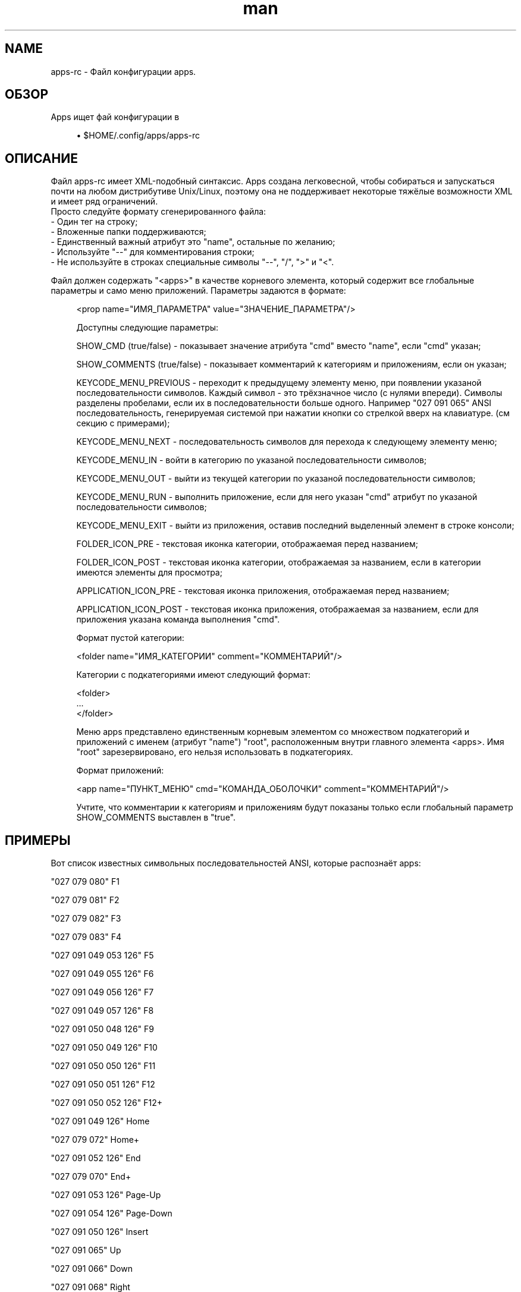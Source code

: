 .\" Manpage for apps.
.\"
.\" Copyright (C), 2016 Anton Seliverstov (seliverstov.ad@ya.ru)
.\"
.\" You may distribute under the terms of the GNU General Public
.\" License as specified in the file COPYING that comes with the 
.\" man-db distribution.
.\"
.TH man 5 "13 Dec 2016" "1.0" "Справочные страницы apps"
.SH NAME
apps-rc \- Файл конфигурации apps.
.SH ОБЗОР
Apps ищет фай конфигурации в
.sp
.RS 4
.ie n \{\
\h'-04'\(bu\h'+03'\c
.\}
.el \{\
.sp -1
.IP \(bu 2.3
.\}
$HOME/.config/apps/apps-rc
.SH ОПИСАНИЕ
.sp
Файл apps-rc имеет XML-подобный синтаксис. 
Apps создана легковесной, чтобы собираться и запускаться почти 
на любом дистрибутиве Unix/Linux,  
поэтому она не поддерживает некоторые тяжёлые возможности XML 
и имеет ряд ограничений.
 Просто следуйте формату сгенерированного файла:
 \- Один тег на строку;
 \- Вложенные папки поддерживаются;
 \- Единственный важный атрибут это "name", остальные по желанию;
 \- Используйте "\-\-" для комментирования строки;
 \- Не используйте в строках специальные символы "\-\-", "/", ">" и "<".
.sp
Файл должен содержать "<apps>" в качестве корневого элемента, 
который содержит все глобальные параметры и само меню приложений. 
Параметры задаются в формате:

.sh
.RS 4
    <prop name="ИМЯ_ПАРАМЕТРА" value="ЗНАЧЕНИЕ_ПАРАМЕТРА"/>
.sp
Доступны следующие параметры:
.sp
    SHOW_CMD (true/false) - показывает значение атрибута "cmd" вместо "name", если "cmd" указан;
.sp
    SHOW_COMMENTS (true/false) - показывает комментарий к категориям и приложениям, если он указан;
.sp
    KEYCODE_MENU_PREVIOUS - переходит к предыдущему элементу меню, при появлении указаной 
последовательности символов. Каждый символ - это трёхзначное число (с нулями впереди). 
Символы разделены пробелами, если их в последовательности больше одного.
Например  "027 091 065" ANSI последовательность, генерируемая системой при нажатии 
кнопки со стрелкой вверх на клавиатуре. (см секцию с примерами);
.sp
    KEYCODE_MENU_NEXT - последовательность символов для перехода к следующему элементу меню;
.sp
    KEYCODE_MENU_IN - войти в категорию по указаной последовательности символов;
.sp
    KEYCODE_MENU_OUT - выйти из текущей категории по указаной последовательности символов;
.sp
    KEYCODE_MENU_RUN - выполнить приложение, если для него указан "cmd" 
атрибут по указаной последовательности символов;
.sp
    KEYCODE_MENU_EXIT - выйти из приложения, оставив последний выделенный элемент в строке консоли;
.sp
    FOLDER_ICON_PRE - текстовая иконка категории, отображаемая перед названием;
.sp
    FOLDER_ICON_POST - текстовая иконка категории, отображаемая за названием, 
если в категории имеются элементы для просмотра;
.sp
    APPLICATION_ICON_PRE - текстовая иконка приложения, отображаемая перед названием;
.sp
    APPLICATION_ICON_POST - текстовая иконка приложения, отображаемая за названием, 
если для приложения указана команда выполнения "cmd".
.sp
.sp
Формат пустой категории:
.sp
    <folder name="ИМЯ_КАТЕГОРИИ" comment="КОММЕНТАРИЙ"/>
.sp
Категории с подкатегориями имеют следующий формат:
.sp
    <folder>
    ...
    </folder>
.sp
Меню apps представлено единственным корневым элементом 
со множеством подкатегорий и приложений с именем (атрибут "name") "root", 
расположенным внутри главного элемента <apps>.
Имя "root" зарезервировано, его нельзя использовать в подкатегориях.
.sp
Формат приложений:
.sp
    <app name="ПУНКТ_МЕНЮ" cmd="КОМАНДА_ОБОЛОЧКИ" comment="КОММЕНТАРИЙ"/>
.sp
Учтите, что комментарии к категориям и приложениям будут показаны 
только если глобальный параметр SHOW_COMMENTS выставлен в "true".
.sp
.SH ПРИМЕРЫ
Вот список известных символьных последовательностей  ANSI, которые распознаёт apps:
.sp
"027 079 080"              F1
.sp
"027 079 081"              F2
.sp
"027 079 082"              F3
.sp
"027 079 083"              F4
.sp
"027 091 049 053 126"      F5
.sp
"027 091 049 055 126"      F6
.sp
"027 091 049 056 126"      F7
.sp
"027 091 049 057 126"      F8
.sp
"027 091 050 048 126"      F9
.sp
"027 091 050 049 126"      F10
.sp
"027 091 050 050 126"      F11
.sp
"027 091 050 051 126"      F12
.sp
"027 091 050 052 126"      F12+
.sp
"027 091 049 126"          Home
.sp
"027 079 072"              Home+
.sp
"027 091 052 126"          End
.sp
"027 079 070"              End+
.sp
"027 091 053 126"          Page-Up
.sp
"027 091 054 126"          Page-Down
.sp
"027 091 050 126"          Insert
.sp
"027 091 065"              Up
.sp
"027 091 066"              Down
.sp
"027 091 068"              Right
.sp
"027 091 067"              Left
.sp
А вот пример содержимого файла apps-rc:
 <apps >
   <prop name="SHOW_CMD" value="false"/>
   <prop name="SHOW_COMMENTS" value="true"/>
   <prop name="KEYCODE_MENU_PREVIOUS" value="027 091 065"/>
   <prop name="KEYCODE_MENU_NEXT" value="027 091 066"/>
   <prop name="KEYCODE_MENU_IN" value="027 091 067"/>
   <prop name="KEYCODE_MENU_OUT" value="027 091 068"/>
   <prop name="KEYCODE_MENU_RUN" value="010"/>
   <prop name="KEYCODE_MENU_EXIT" value="032"/>
   <prop name="FOLDER_ICON_PRE" value="|_| "/>
   <prop name="FOLDER_ICON_POST" value=" ~~"/>
   <prop name="APPLICATION_ICON_PRE" value="| "/>
   <prop name="APPLICATION_ICON_POST" value=" ~~"/>
   <folder name="root">
     <folder name="Мои Программы">
       <folder name="Linux">
         <app name="ping -c4" comment="Попинговать ровно 4 раза"/>
       </folder>
       <app name="ifconfig" cmd="/sbin/ifconfig"/>
   </folder>
 </apps >

.SH SEE ALSO
apps(1)
.SH AUTHOR
Антон Селивёрстов (seliverstov.ad@ya.ru)